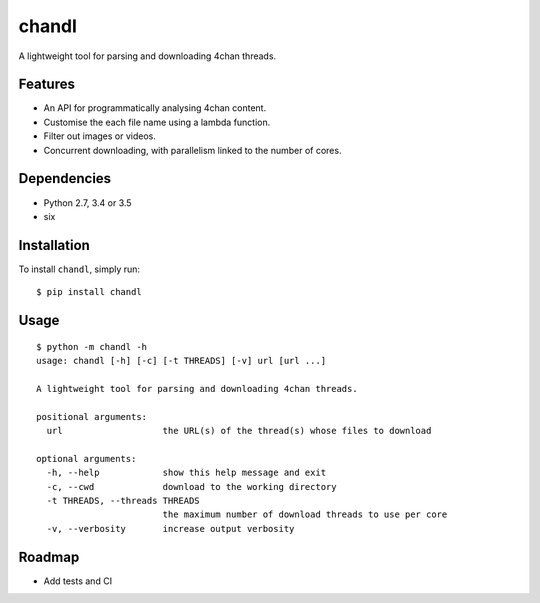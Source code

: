 chandl
======

.. image:: https://img.shields.io/pypi/v/chandl.svg
   :target: https://pypi.python.org/pypi/chandl

A lightweight tool for parsing and downloading 4chan threads.

Features
--------

-  An API for programmatically analysing 4chan content.
-  Customise the each file name using a lambda function.
-  Filter out images or videos.
-  Concurrent downloading, with parallelism linked to the number of
   cores.

Dependencies
------------

-  Python 2.7, 3.4 or 3.5
-  six

Installation
------------

To install ``chandl``, simply run:

::

    $ pip install chandl

Usage
-----

::

    $ python -m chandl -h
    usage: chandl [-h] [-c] [-t THREADS] [-v] url [url ...]

    A lightweight tool for parsing and downloading 4chan threads.

    positional arguments:
      url                   the URL(s) of the thread(s) whose files to download

    optional arguments:
      -h, --help            show this help message and exit
      -c, --cwd             download to the working directory
      -t THREADS, --threads THREADS
                            the maximum number of download threads to use per core
      -v, --verbosity       increase output verbosity

Roadmap
-------

-  Add tests and CI
